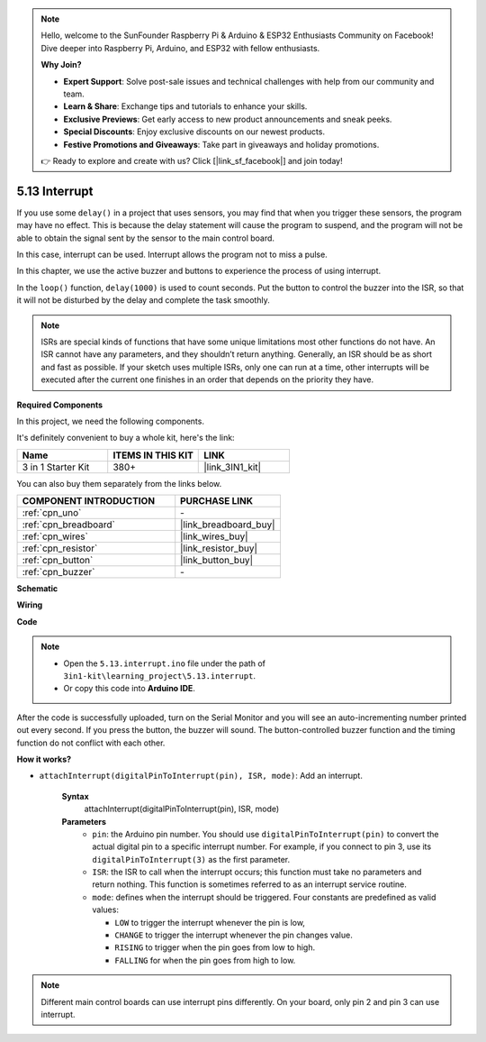 .. note::

    Hello, welcome to the SunFounder Raspberry Pi & Arduino & ESP32 Enthusiasts Community on Facebook! Dive deeper into Raspberry Pi, Arduino, and ESP32 with fellow enthusiasts.

    **Why Join?**

    - **Expert Support**: Solve post-sale issues and technical challenges with help from our community and team.
    - **Learn & Share**: Exchange tips and tutorials to enhance your skills.
    - **Exclusive Previews**: Get early access to new product announcements and sneak peeks.
    - **Special Discounts**: Enjoy exclusive discounts on our newest products.
    - **Festive Promotions and Giveaways**: Take part in giveaways and holiday promotions.

    👉 Ready to explore and create with us? Click [|link_sf_facebook|] and join today!

.. _ar_interrupt:

5.13 Interrupt
=======================

If you use some ``delay()`` in a project that uses sensors, you may find that when you trigger these sensors, the program may have no effect.
This is because the delay statement will cause the program to suspend, and the program will not be able to obtain the signal sent by the sensor to the main control board.

In this case, interrupt can be used. Interrupt allows the program not to miss a pulse.

In this chapter, we use the active buzzer and buttons to experience the process of using interrupt.

In the ``loop()`` function, ``delay(1000)`` is used to count seconds.
Put the button to control the buzzer into the ISR, so that it will not be disturbed by the delay and complete the task smoothly.

.. note::
    ISRs are special kinds of functions that have some unique limitations most other functions do not have. An ISR cannot have any parameters, and they shouldn’t return anything.
    Generally, an ISR should be as short and fast as possible. If your sketch uses multiple ISRs, only one can run at a time, other interrupts will be executed after the current one finishes in an order that depends on the priority they have.

**Required Components**

In this project, we need the following components. 

It's definitely convenient to buy a whole kit, here's the link: 

.. list-table::
    :widths: 20 20 20
    :header-rows: 1

    *   - Name	
        - ITEMS IN THIS KIT
        - LINK
    *   - 3 in 1 Starter Kit
        - 380+
        - |link_3IN1_kit|

You can also buy them separately from the links below.

.. list-table::
    :widths: 30 20
    :header-rows: 1

    *   - COMPONENT INTRODUCTION
        - PURCHASE LINK

    *   - :ref:`cpn_uno`
        - \-
    *   - :ref:`cpn_breadboard`
        - |link_breadboard_buy|
    *   - :ref:`cpn_wires`
        - |link_wires_buy|
    *   - :ref:`cpn_resistor`
        - |link_resistor_buy|
    *   - :ref:`cpn_button`
        - |link_button_buy|
    *   - :ref:`cpn_buzzer`
        - \-

**Schematic**

.. image:: img/circuit_8.6_interval.png

**Wiring**

.. image:: img/5.13_interrupt_bb.png
    :width: 600
    :align: center

**Code**

.. note::

    * Open the ``5.13.interrupt.ino`` file under the path of ``3in1-kit\learning_project\5.13.interrupt``.
    * Or copy this code into **Arduino IDE**.
    
    

.. raw:: html
    
    <iframe src=https://create.arduino.cc/editor/sunfounder01/6111757d-dd63-4c4c-95b5-9d96fb0843f0/preview?embed style="height:510px;width:100%;margin:10px 0" frameborder=0></iframe>

After the code is successfully uploaded, turn on the Serial Monitor and you will see an auto-incrementing number printed out every second. If you press the button, the buzzer will sound.
The button-controlled buzzer function and the timing function do not conflict with each other.

**How it works?**

* ``attachInterrupt(digitalPinToInterrupt(pin), ISR, mode)``: Add an interrupt.

    **Syntax**
        attachInterrupt(digitalPinToInterrupt(pin), ISR, mode) 

    **Parameters**
        * ``pin``: the Arduino pin number. You should use ``digitalPinToInterrupt(pin)`` to convert the actual digital pin to a specific interrupt number. For example, if you connect to pin 3, use its ``digitalPinToInterrupt(3)`` as the first parameter.
        * ``ISR``: the ISR to call when the interrupt occurs; this function must take no parameters and return nothing. This function is sometimes referred to as an interrupt service routine.
        * ``mode``: defines when the interrupt should be triggered. Four constants are predefined as valid values:

          * ``LOW`` to trigger the interrupt whenever the pin is low,
          * ``CHANGE`` to trigger the interrupt whenever the pin changes value.
          * ``RISING`` to trigger when the pin goes from low to high.
          * ``FALLING`` for when the pin goes from high to low.

.. note:: 
    Different main control boards can use interrupt pins differently. On your board, only pin 2 and pin 3 can use interrupt.